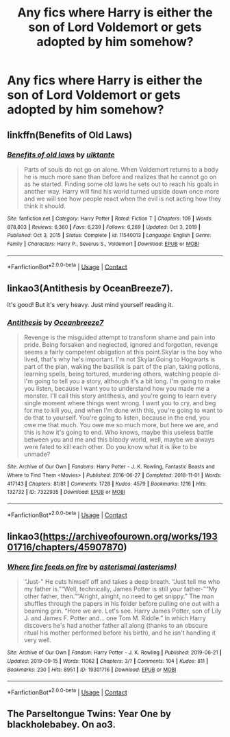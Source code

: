#+TITLE: Any fics where Harry is either the son of Lord Voldemort or gets adopted by him somehow?

* Any fics where Harry is either the son of Lord Voldemort or gets adopted by him somehow?
:PROPERTIES:
:Author: maxart2001
:Score: 3
:DateUnix: 1613769862.0
:DateShort: 2021-Feb-20
:FlairText: Request
:END:

** linkffn(Benefits of Old Laws)
:PROPERTIES:
:Author: manatee-vs-walrus
:Score: 3
:DateUnix: 1613796768.0
:DateShort: 2021-Feb-20
:END:

*** [[https://www.fanfiction.net/s/11540013/1/][*/Benefits of old laws/*]] by [[https://www.fanfiction.net/u/6680908/ulktante][/ulktante/]]

#+begin_quote
  Parts of souls do not go on alone. When Voldemort returns to a body he is much more sane than before and realizes that he cannot go on as he started. Finding some old laws he sets out to reach his goals in another way. Harry will find his world turned upside down once more and we will see how people react when the evil is not acting how they think it should.
#+end_quote

^{/Site/:} ^{fanfiction.net} ^{*|*} ^{/Category/:} ^{Harry} ^{Potter} ^{*|*} ^{/Rated/:} ^{Fiction} ^{T} ^{*|*} ^{/Chapters/:} ^{109} ^{*|*} ^{/Words/:} ^{878,803} ^{*|*} ^{/Reviews/:} ^{6,360} ^{*|*} ^{/Favs/:} ^{6,239} ^{*|*} ^{/Follows/:} ^{6,269} ^{*|*} ^{/Updated/:} ^{Oct} ^{3,} ^{2019} ^{*|*} ^{/Published/:} ^{Oct} ^{3,} ^{2015} ^{*|*} ^{/Status/:} ^{Complete} ^{*|*} ^{/id/:} ^{11540013} ^{*|*} ^{/Language/:} ^{English} ^{*|*} ^{/Genre/:} ^{Family} ^{*|*} ^{/Characters/:} ^{Harry} ^{P.,} ^{Severus} ^{S.,} ^{Voldemort} ^{*|*} ^{/Download/:} ^{[[http://www.ff2ebook.com/old/ffn-bot/index.php?id=11540013&source=ff&filetype=epub][EPUB]]} ^{or} ^{[[http://www.ff2ebook.com/old/ffn-bot/index.php?id=11540013&source=ff&filetype=mobi][MOBI]]}

--------------

*FanfictionBot*^{2.0.0-beta} | [[https://github.com/FanfictionBot/reddit-ffn-bot/wiki/Usage][Usage]] | [[https://www.reddit.com/message/compose?to=tusing][Contact]]
:PROPERTIES:
:Author: FanfictionBot
:Score: 1
:DateUnix: 1613796796.0
:DateShort: 2021-Feb-20
:END:


** linkao3(Antithesis by OceanBreeze7).

It's good! But it's very heavy. Just mind yourself reading it.
:PROPERTIES:
:Author: WhistlingBanshee
:Score: 2
:DateUnix: 1613782687.0
:DateShort: 2021-Feb-20
:END:

*** [[https://archiveofourown.org/works/7322935][*/Antithesis/*]] by [[https://www.archiveofourown.org/users/Oceanbreeze7/pseuds/Oceanbreeze7][/Oceanbreeze7/]]

#+begin_quote
  Revenge is the misguided attempt to transform shame and pain into pride. Being forsaken and neglected, ignored and forgotten, revenge seems a fairly competent obligation at this point.Skylar is the boy who lived, that's why he's important. I'm not Skylar.Going to Hogwarts is part of the plan, waking the basilisk is part of the plan, taking potions, learning spells, being tortured, murdering others, watching people di-   I'm going to tell you a story, although it's a bit long. I'm going to make you listen, because I want you to understand how you made me a monster. I'll call this story antithesis, and you're going to learn every single moment where things went wrong. I want you to cry, and beg for me to kill you, and when I'm done with this, you're going to want to do that to yourself. You're going to listen, because in the end, you owe me that much. You owe me so much more, but here we are, and this is how it's going to end. Who knows, maybe this useless battle between you and me and this bloody world, well, maybe we always were fated to kill each other. Do you know what it is like to be unmade?
#+end_quote

^{/Site/:} ^{Archive} ^{of} ^{Our} ^{Own} ^{*|*} ^{/Fandoms/:} ^{Harry} ^{Potter} ^{-} ^{J.} ^{K.} ^{Rowling,} ^{Fantastic} ^{Beasts} ^{and} ^{Where} ^{to} ^{Find} ^{Them} ^{<Movies>} ^{*|*} ^{/Published/:} ^{2016-06-27} ^{*|*} ^{/Completed/:} ^{2018-11-01} ^{*|*} ^{/Words/:} ^{417143} ^{*|*} ^{/Chapters/:} ^{81/81} ^{*|*} ^{/Comments/:} ^{1728} ^{*|*} ^{/Kudos/:} ^{4579} ^{*|*} ^{/Bookmarks/:} ^{1216} ^{*|*} ^{/Hits/:} ^{132732} ^{*|*} ^{/ID/:} ^{7322935} ^{*|*} ^{/Download/:} ^{[[https://archiveofourown.org/downloads/7322935/Antithesis.epub?updated_at=1605664033][EPUB]]} ^{or} ^{[[https://archiveofourown.org/downloads/7322935/Antithesis.mobi?updated_at=1605664033][MOBI]]}

--------------

*FanfictionBot*^{2.0.0-beta} | [[https://github.com/FanfictionBot/reddit-ffn-bot/wiki/Usage][Usage]] | [[https://www.reddit.com/message/compose?to=tusing][Contact]]
:PROPERTIES:
:Author: FanfictionBot
:Score: 1
:DateUnix: 1613782709.0
:DateShort: 2021-Feb-20
:END:


** linkao3([[https://archiveofourown.org/works/19301716/chapters/45907870]])
:PROPERTIES:
:Author: Llolola
:Score: 1
:DateUnix: 1613828701.0
:DateShort: 2021-Feb-20
:END:

*** [[https://archiveofourown.org/works/19301716][*/Where fire feeds on fire/*]] by [[https://www.archiveofourown.org/users/asterisms/pseuds/asterismal][/asterismal (asterisms)/]]

#+begin_quote
  “Just-" He cuts himself off and takes a deep breath. “Just tell me who my father is.”“Well, technically, James Potter is still your father-"“My other father, then.”“Alright, alright, no need to get snippy.” The man shuffles through the papers in his folder before pulling one out with a beaming grin. “Here we are. Let's see. Harry James Potter, son of Lily J. and James F. Potter and... one Tom M. Riddle.” In which Harry discovers he's had another father all along (thanks to an obscure ritual his mother performed before his birth), and he isn't handling it very well.
#+end_quote

^{/Site/:} ^{Archive} ^{of} ^{Our} ^{Own} ^{*|*} ^{/Fandom/:} ^{Harry} ^{Potter} ^{-} ^{J.} ^{K.} ^{Rowling} ^{*|*} ^{/Published/:} ^{2019-06-21} ^{*|*} ^{/Updated/:} ^{2019-09-15} ^{*|*} ^{/Words/:} ^{11062} ^{*|*} ^{/Chapters/:} ^{3/?} ^{*|*} ^{/Comments/:} ^{104} ^{*|*} ^{/Kudos/:} ^{811} ^{*|*} ^{/Bookmarks/:} ^{230} ^{*|*} ^{/Hits/:} ^{8951} ^{*|*} ^{/ID/:} ^{19301716} ^{*|*} ^{/Download/:} ^{[[https://archiveofourown.org/downloads/19301716/Where%20fire%20feeds%20on%20fire.epub?updated_at=1608692916][EPUB]]} ^{or} ^{[[https://archiveofourown.org/downloads/19301716/Where%20fire%20feeds%20on%20fire.mobi?updated_at=1608692916][MOBI]]}

--------------

*FanfictionBot*^{2.0.0-beta} | [[https://github.com/FanfictionBot/reddit-ffn-bot/wiki/Usage][Usage]] | [[https://www.reddit.com/message/compose?to=tusing][Contact]]
:PROPERTIES:
:Author: FanfictionBot
:Score: 1
:DateUnix: 1613828717.0
:DateShort: 2021-Feb-20
:END:


** The Parseltongue Twins: Year One by blackholebabey. On ao3.
:PROPERTIES:
:Author: HadrianJP
:Score: 1
:DateUnix: 1613770329.0
:DateShort: 2021-Feb-20
:END:
